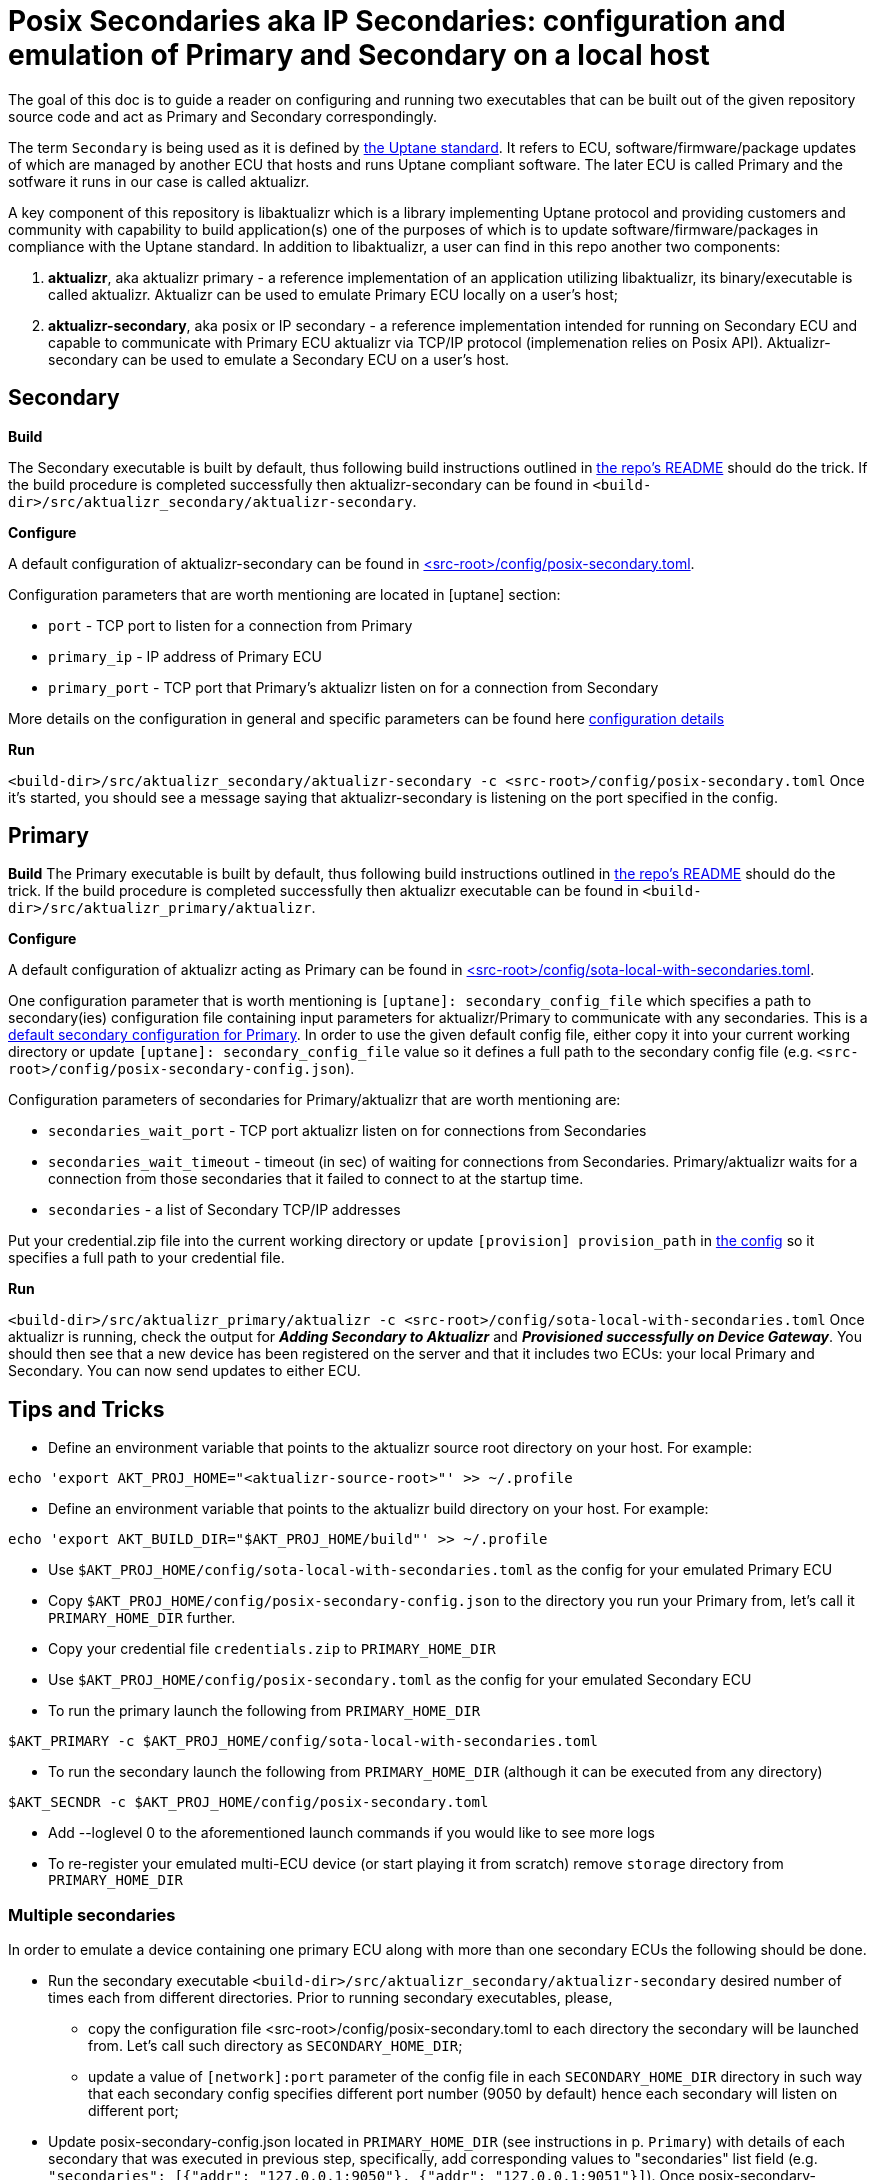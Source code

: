 = Posix Secondaries aka IP Secondaries: configuration and emulation of Primary and Secondary on a local host
:aktualizr-github-url: https://github.com/advancedtelematic/aktualizr/tree/master

The goal of this doc is to guide a reader on configuring and running two executables that can be built out of the given repository source code and act as Primary and Secondary correspondingly.

The term `Secondary` is being used as it is defined by link:https://uptane.github.io/uptane-standard/uptane-standard.html[the Uptane standard].
It refers to ECU, software/firmware/package updates of which are managed by another ECU that hosts and runs Uptane compliant software. The later ECU is called Primary and the sotfware it runs in our case is called aktualizr.

A key component of this repository is libaktualizr which is a library implementing Uptane protocol and providing customers and community with capability to build application(s) one of the purposes of which is to update software/firmware/packages in compliance with the Uptane standard. In addition to libaktualizr, a user can find in this repo another two components:

. *aktualizr*, aka aktualizr primary - a reference implementation of an application utilizing libaktualizr, its binary/executable is called aktualizr. Aktualizr can be used to emulate Primary ECU locally on a user's host;
. *aktualizr-secondary*, aka posix or IP secondary - a reference implementation intended for running on Secondary ECU and capable to communicate with Primary ECU aktualizr via TCP/IP protocol (implemenation relies on Posix API). Aktualizr-secondary can be used to emulate a Secondary ECU on a user's host.


== *Secondary*

*Build*

The Secondary executable is built by default, thus following build instructions outlined in link:{aktualizr-github-url}/README.adoc[the repo's README] should do the trick. If the build procedure is completed successfully then aktualizr-secondary can be found in ``<build-dir>/src/aktualizr_secondary/aktualizr-secondary``.

*Configure*

A default configuration of aktualizr-secondary can be found in link:{aktualizr-github-url}/config/posix-secondary.toml[<src-root>/config/posix-secondary.toml].

Configuration parameters that are worth mentioning are located in [uptane] section:

* `port` - TCP port to listen for a connection from Primary
* `primary_ip` - IP address of Primary ECU
* `primary_port` - TCP port that Primary's aktualizr listen on for a connection from Secondary

More details on the configuration in general and specific parameters can be found here xref:aktualizr-config-options.adoc[configuration details]

*Run*

``<build-dir>/src/aktualizr_secondary/aktualizr-secondary -c <src-root>/config/posix-secondary.toml``
Once it's started, you should see a message saying that aktualizr-secondary is listening on the port specified in the config.


== *Primary*

*Build*
The Primary executable is built by default, thus following build instructions outlined in link:{aktualizr-github-url}/README.adoc[the repo's README] should do the trick. If the build procedure is completed successfully then aktualizr executable can be found in ``<build-dir>/src/aktualizr_primary/aktualizr``.

*Configure*

A default configuration of aktualizr acting as Primary can be found in link:{aktualizr-github-url}/config/sota-local-with-secondaries.toml[<src-root>/config/sota-local-with-secondaries.toml].

One configuration parameter that is worth mentioning is `[uptane]: secondary_config_file` which specifies a path
to secondary(ies) configuration file containing input parameters for aktualizr/Primary to communicate with any secondaries.
This is a link:{aktualizr-github-url}/config/posix-secondary-config.json[default secondary configuration for Primary].
In order to use the given default config file, either copy it into your current working directory or update
`[uptane]: secondary_config_file` value so it defines a full path to the secondary config file (e.g. ``<src-root>/config/posix-secondary-config.json``).

Configuration parameters of secondaries for Primary/aktualizr that are worth mentioning are:

* `secondaries_wait_port` - TCP port aktualizr listen on for connections from Secondaries
* `secondaries_wait_timeout` - timeout (in sec) of waiting for connections from Secondaries. Primary/aktualizr waits for a connection from those secondaries that it failed to connect to at the startup time.
* `secondaries` -  a list of Secondary TCP/IP addresses

Put your credential.zip file into the current working directory or update `[provision] provision_path` in link:{aktualizr-github-url}/config/sota-local-with-secondaries.toml[the config] so it specifies a full path to your credential file.

*Run*

``<build-dir>/src/aktualizr_primary/aktualizr -c <src-root>/config/sota-local-with-secondaries.toml``
Once aktualizr is running, check the output for *_Adding Secondary to Aktualizr_* and *_Provisioned successfully on Device Gateway_*. You should then see that a new device has been registered on the server and that it includes two ECUs: your local Primary and Secondary. You can now send updates to either ECU.

== *Tips and Tricks*

* Define an environment variable that points to the aktualizr source root directory on your host. For example:
....
echo 'export AKT_PROJ_HOME="<aktualizr-source-root>"' >> ~/.profile
....
* Define an environment variable that points to the aktualizr build directory on your host. For example:
....
echo 'export AKT_BUILD_DIR="$AKT_PROJ_HOME/build"' >> ~/.profile
....
* Use ``$AKT_PROJ_HOME/config/sota-local-with-secondaries.toml`` as the config for your emulated Primary ECU
* Copy ``$AKT_PROJ_HOME/config/posix-secondary-config.json`` to the directory you run your Primary from, let's call it `PRIMARY_HOME_DIR` further.
* Copy your credential file ``credentials.zip`` to `PRIMARY_HOME_DIR`
* Use ``$AKT_PROJ_HOME/config/posix-secondary.toml`` as the config for your emulated Secondary ECU
* To run the primary launch the following from `PRIMARY_HOME_DIR`
....
$AKT_PRIMARY -c $AKT_PROJ_HOME/config/sota-local-with-secondaries.toml
....
* To run the secondary launch the following from `PRIMARY_HOME_DIR` (although it can be executed from any directory)
....
$AKT_SECNDR -c $AKT_PROJ_HOME/config/posix-secondary.toml
....
* Add --loglevel 0 to the aforementioned launch commands if you would like to see more logs
* To re-register your emulated multi-ECU device (or start playing it from scratch) remove ``storage`` directory from `PRIMARY_HOME_DIR`

=== Multiple secondaries

In order to emulate a device containing one primary ECU along with more than one secondary ECUs the following should be done.

* Run the secondary executable `<build-dir>/src/aktualizr_secondary/aktualizr-secondary` desired number of times each from different directories.
Prior to running secondary executables, please,

 ** copy the configuration file <src-root>/config/posix-secondary.toml to each directory  the secondary will be launched from.
 Let's call such directory as `SECONDARY_HOME_DIR`;

 ** update a value of `[network]:port` parameter of the config file in each `SECONDARY_HOME_DIR` directory in such way
  that each secondary config specifies different port number (9050 by default) hence each secondary will listen on different port;

* Update posix-secondary-config.json located in `PRIMARY_HOME_DIR` (see instructions in p. `Primary`) with details of each secondary
 that was executed in previous step, specifically, add corresponding values to "secondaries" list field (e.g. `"secondaries": [{"addr": "127.0.0.1:9050"}, {"addr": "127.0.0.1:9051"}]`).
 Once posix-secondary-config.json is updated run the primary, as result you should see that it is connected with multiple secondaries
 in aktualizr logs as well as on UI.
